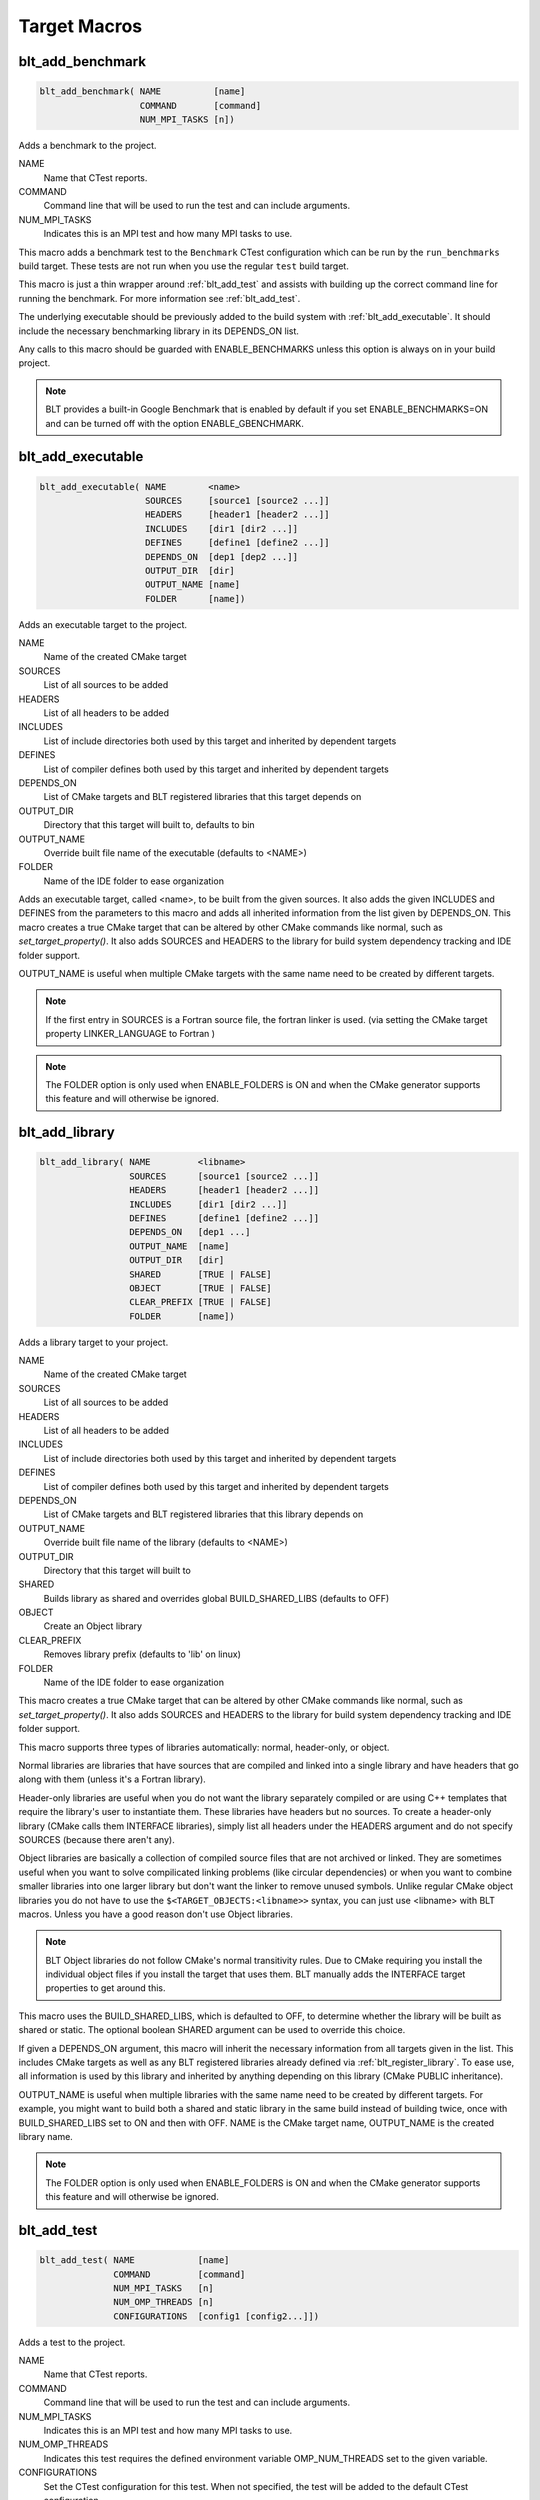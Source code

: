 .. # Copyright (c) 2017-2019, Lawrence Livermore National Security, LLC and
.. # other BLT Project Developers. See the top-level COPYRIGHT file for details
.. # 
.. # SPDX-License-Identifier: (BSD-3-Clause)

Target Macros
=============

.. _blt_add_benchmark:

blt_add_benchmark
~~~~~~~~~~~~~~~~~

.. code-block:: cmake

    blt_add_benchmark( NAME          [name]
                       COMMAND       [command]
                       NUM_MPI_TASKS [n])

Adds a benchmark to the project.

NAME
  Name that CTest reports.

COMMAND
  Command line that will be used to run the test and can include arguments.  

NUM_MPI_TASKS
  Indicates this is an MPI test and how many MPI tasks to use.

This macro adds a benchmark test to the ``Benchmark`` CTest configuration
which can be run by the ``run_benchmarks`` build target.  These tests are
not run when you use the regular ``test`` build target.

This macro is just a thin wrapper around :ref:`blt_add_test` and assists 
with building up the correct command line for running the benchmark.  For more
information see :ref:`blt_add_test`.

The underlying executable should be previously added to the build system
with :ref:`blt_add_executable`. It should include the necessary benchmarking 
library in its DEPENDS_ON list.

Any calls to this macro should be guarded with ENABLE_BENCHMARKS unless this option
is always on in your build project.

.. note::
  BLT provides a built-in Google Benchmark that is enabled by default if you set
  ENABLE_BENCHMARKS=ON and can be turned off with the option ENABLE_GBENCHMARK.

.. code-block:: cmake
    :caption: **Example**
    :linenos:

    if(ENABLE_BENCHMARKS)
        blt_add_executable(NAME    component_benchmark
                           SOURCES my_benchmark.cpp
                           DEPENDS gbenchmark)
        blt_add_benchmark(
             NAME    component_benchmark
             COMMAND component_benchmark "--benchmark_min_time=0.0 --v=3 --benchmark_format=json")
    endif()

.. _blt_add_executable:

blt_add_executable
~~~~~~~~~~~~~~~~~~

.. code-block:: cmake

    blt_add_executable( NAME        <name>
                        SOURCES     [source1 [source2 ...]]
                        HEADERS     [header1 [header2 ...]]
                        INCLUDES    [dir1 [dir2 ...]]
                        DEFINES     [define1 [define2 ...]]
                        DEPENDS_ON  [dep1 [dep2 ...]]
                        OUTPUT_DIR  [dir]
                        OUTPUT_NAME [name]
                        FOLDER      [name])

Adds an executable target to the project.

NAME
  Name of the created CMake target

SOURCES
  List of all sources to be added

HEADERS
  List of all headers to be added

INCLUDES
  List of include directories both used by this target and inherited by dependent
  targets

DEFINES
  List of compiler defines both used by this target and inherited by dependent
  targets

DEPENDS_ON
  List of CMake targets and BLT registered libraries that this target
  depends on

OUTPUT_DIR
  Directory that this target will built to, defaults to bin

OUTPUT_NAME
  Override built file name of the executable (defaults to <NAME>)  

FOLDER
  Name of the IDE folder to ease organization

Adds an executable target, called <name>, to be built from the given sources.
It also adds the given INCLUDES and DEFINES from the parameters to this macro
and adds all inherited information from the list given by DEPENDS_ON.  This
macro creates a true CMake target that can be altered by other CMake commands
like normal, such as `set_target_property()`.  It also adds SOURCES and HEADERS
to the library for build system dependency tracking and IDE folder support.

OUTPUT_NAME is useful when multiple CMake targets with the same name need to be
created by different targets.

.. note::
  If the first entry in SOURCES is a Fortran source file, the fortran linker 
  is used. (via setting the CMake target property LINKER_LANGUAGE to Fortran )

.. note::
  The FOLDER option is only used when ENABLE_FOLDERS is ON and when the CMake generator
  supports this feature and will otherwise be ignored. 



.. _blt_add_library:

blt_add_library
~~~~~~~~~~~~~~~

.. code-block:: cmake

    blt_add_library( NAME         <libname>
                     SOURCES      [source1 [source2 ...]]
                     HEADERS      [header1 [header2 ...]]
                     INCLUDES     [dir1 [dir2 ...]]
                     DEFINES      [define1 [define2 ...]]
                     DEPENDS_ON   [dep1 ...] 
                     OUTPUT_NAME  [name]
                     OUTPUT_DIR   [dir]
                     SHARED       [TRUE | FALSE]
                     OBJECT       [TRUE | FALSE]
                     CLEAR_PREFIX [TRUE | FALSE]
                     FOLDER       [name])

Adds a library target to your project.

NAME
  Name of the created CMake target

SOURCES
  List of all sources to be added

HEADERS
  List of all headers to be added

INCLUDES
  List of include directories both used by this target and inherited by dependent
  targets

DEFINES
  List of compiler defines both used by this target and inherited by dependent
  targets

DEPENDS_ON
  List of CMake targets and BLT registered libraries that this library
  depends on

OUTPUT_NAME
  Override built file name of the library (defaults to <NAME>)  

OUTPUT_DIR
  Directory that this target will built to

SHARED
  Builds library as shared and overrides global BUILD_SHARED_LIBS (defaults to OFF)

OBJECT
  Create an Object library

CLEAR_PREFIX
  Removes library prefix (defaults to 'lib' on linux)

FOLDER
  Name of the IDE folder to ease organization

This macro creates a true CMake target that can be altered by other CMake commands
like normal, such as `set_target_property()`.  It also adds SOURCES and HEADERS
to the library for build system dependency tracking and IDE folder support.

This macro supports three types of libraries automatically: normal, header-only,
or object.

Normal libraries are libraries that have sources that are compiled and linked into a single
library and have headers that go along with them (unless it's a Fortran library).

Header-only libraries are useful when you do not want the library separately compiled or 
are using C++ templates that require the library's user to instantiate them. These libraries
have headers but no sources. To create a header-only library (CMake calls them INTERFACE libraries),
simply list all headers under the HEADERS argument and do not specify SOURCES (because there aren't any).

Object libraries are basically a collection of compiled source files that are not
archived or linked. They are sometimes useful when you want to solve compilicated linking
problems (like circular dependencies) or when you want to combine smaller libraries into
one larger library but don't want the linker to remove unused symbols. Unlike regular CMake
object libraries you do not have to use the ``$<TARGET_OBJECTS:<libname>>`` syntax, you can just
use <libname> with BLT macros.  Unless you have a good reason don't use Object libraries.

.. note::
  BLT Object libraries do not follow CMake's normal transitivity rules. Due to CMake requiring
  you install the individual object files if you install the target that uses them. BLT manually
  adds the INTERFACE target properties to get around this.

This macro uses the BUILD_SHARED_LIBS, which is defaulted to OFF, to determine
whether the library will be built as shared or static. The optional boolean
SHARED argument can be used to override this choice.

If given a DEPENDS_ON argument, this macro will inherit the necessary information
from all targets given in the list.  This includes CMake targets as well as any
BLT registered libraries already defined via :ref:`blt_register_library`.  To ease
use, all information is used by this library and inherited by anything depending on this
library (CMake PUBLIC inheritance).

OUTPUT_NAME is useful when multiple libraries with the same name need to be created
by different targets. For example, you might want to build both a shared and static
library in the same build instead of building twice, once with BUILD_SHARED_LIBS set to ON
and then with OFF. NAME is the CMake target name, OUTPUT_NAME is the created library name.

.. note::
  The FOLDER option is only used when ENABLE_FOLDERS is ON and when the CMake generator
  supports this feature and will otherwise be ignored. 


.. _blt_add_test:

blt_add_test
~~~~~~~~~~~~

.. code-block:: cmake

    blt_add_test( NAME            [name]
                  COMMAND         [command]
                  NUM_MPI_TASKS   [n]
                  NUM_OMP_THREADS [n]
                  CONFIGURATIONS  [config1 [config2...]])

Adds a test to the project.

NAME
  Name that CTest reports.

COMMAND
  Command line that will be used to run the test and can include arguments.

NUM_MPI_TASKS
  Indicates this is an MPI test and how many MPI tasks to use.

NUM_OMP_THREADS
  Indicates this test requires the defined environment variable OMP_NUM_THREADS set to the given variable.

CONFIGURATIONS
  Set the CTest configuration for this test.  When not specified, the test
  will be added to the default CTest configuration.

This macro adds the named test to CTest, which is run by the build target ``test``. This macro
does not build the executable and requires a prior call to :ref:`blt_add_executable`.

This macro assists with building up the correct command line. It will prepend
the RUNTIME_OUTPUT_DIRECTORY target property to the executable.

If NUM_MPI_TASKS is given or ENABLE_WRAP_ALL_TESTS_WITH_MPIEXEC is set, the macro 
will appropriately use MPIEXEC, MPIEXEC_NUMPROC_FLAG, and BLT_MPI_COMMAND_APPEND 
to create the MPI run line.

MPIEXEC and MPIEXEC_NUMPROC_FLAG are filled in by CMake's FindMPI.cmake but can
be overwritten in your host-config specific to your platform. BLT_MPI_COMMAND_APPEND
is useful on machines that require extra arguments to MPIEXEC.

If NUM_OMP_THREADS is given, this macro will set the environment variable OMP_NUM_THREADS
before running this test.  This is done by appending to the CMake tests property.

.. note::
  If you do not require this macros command line assistance, you can call CMake's
  ``add_test()`` directly. For example, you may have a script checked into your
  repository you wish to run as a test instead of an executable you built as a part
  of your build system.

Any calls to this macro should be guarded with ENABLE_TESTS unless this option
is always on in your build project.

.. code-block:: cmake
    :caption: **Example**
    :linenos:

    if (ENABLE_TESTS)
        blt_add_executable(NAME    my_test
                           SOURCES my_test.cpp)
        blt_add_test(NAME    my_test
                     COMMAND my_test --with-some-argument)
    endif()

.. _blt_patch_target:

blt_patch_target
~~~~~~~~~~~~~~~~

.. code-block:: cmake

    blt_patch_target( NAME                     <libname>
                      DEPENDS_ON               [dep1 [dep2 ...]]
                      INCLUDES                 [include1 [include2 ...]]
                      TREAT_INCLUDES_AS_SYSTEM [ON|OFF]
                      FORTRAN_MODULES          [path1 [path2 ..]]
                      LIBRARIES                [lib1 [lib2 ...]]
                      COMPILE_FLAGS            [flag1 [flag2 ..]]
                      LINK_FLAGS               [flag1 [flag2 ..]]
                      DEFINES                  [def1 [def2 ...]] )

Modifies the properties of an existing target.  ``PUBLIC`` visibility
is used unless the target is an ``INTERFACE`` library, in which case
``INTERFACE`` visibility is used.

NAME
  Name of the CMake target to patch

DEPENDS_ON
  List of CMake targets that this target depends on

INCLUDES
  List of include directories to be inherited by dependent targets

TREAT_INCLUDES_AS_SYSTEM
  Whether to inform the compiler to treat this target's include paths
  as system headers - this applies to all include paths for the target,
  not just those specifies in the INCLUDES parameter.  Only some 
  compilers support this. This is useful if the headers generate warnings
  you want to not have them reported in your build. This defaults to OFF.

FORTRAN_MODULES
  FORTRAN module directories to be inherited by dependent targets

LIBRARIES
  List of CMake targets and library files (.a/.so/.lib/.dll) that make up
  this target, used for libraries

COMPILE_FLAGS
  List of compiler flags to be inherited by dependent targets

LINK_FLAGS
  List of linker flags to be inherited by dependent targets

DEFINES
  List of compiler defines to be inherited by dependent targets

This macro does not create a target - it is intended to be used with CMake
targets created via another BLT macro or CMake command.  Unlike ``blt_register_library``,
it modifies the specified target, updating the CMake properties of the target that correspond
to each of the parameters.

.. warning:: The DEPENDS_ON and LIBRARIES parameters cannot be used when patching a target
  declared in a separate directory unless CMake policy CMP0079 has been set.

.. _blt_import_library:

blt_import_library
~~~~~~~~~~~~~~~~~~

.. code-block:: cmake

    blt_import_library( NAME                     <libname>
                        DEPENDS_ON               [dep1 [dep2 ...]]
                        INCLUDES                 [include1 [include2 ...]]
                        TREAT_INCLUDES_AS_SYSTEM [ON|OFF]
                        FORTRAN_MODULES          [path1 [path2 ..]]
                        LIBRARIES                [lib1 [lib2 ...]]
                        COMPILE_FLAGS            [flag1 [flag2 ..]]
                        LINK_FLAGS               [flag1 [flag2 ..]]
                        DEFINES                  [def1 [def2 ...]]
                        GLOBAL                   [ON|OFF])

Creates a CMake target from build artifacts and system files generated outside of this build system.

NAME
  Name of the created CMake target

DEPENDS_ON
  List of CMake targets that this library depends on

INCLUDES
  List of include directories to be inherited by dependent targets

TREAT_INCLUDES_AS_SYSTEM
  Whether to inform the compiler to treat this library's include paths
  as system headers

FORTRAN_MODULES
  FORTRAN module directories to be inherited by dependent targets

LIBRARIES
  List of CMake targets and library files (.a/.so/.lib/.dll) that make up
  this library

COMPILE_FLAGS
  List of compiler flags to be inherited by dependent targets

LINK_FLAGS
  List of linker flags to be inherited by dependent targets

DEFINES
  List of compiler defines to be inherited by dependent targets

GLOBAL
  Whether to extend the visibility of the created library to global scope

Allows libraries not built with CMake to be imported as native CMake targets
in order to take full advantage of CMake's transitive dependency resolution.

For example, a ``Find<library>.cmake`` may set only the variables ``<library>_LIBRARIES``
(which might contain the .a/.so/.lib/.dll file for the library itself, and the libraries it
depends on) and ``<library>_INCLUDES`` (which might contain the include directories required
to use the library).  Instead of using these variables directly every time they are needed,
they could instead be built into a CMake target.  It also allows for compiler and linker
options to be associated with the library.

As with BLT-registered libraries, it can be added to the DEPENDS_ON parameter
when building another target or to ``target_link_libraries`` to transitively add in
all includes, libraries, flags, and definitions associated with the imported library.

In CMake terms, the imported libraries will be ``INTERFACE`` libraries.

This does not actually build a library.  This is strictly to ease use after
discovering it on your system or building it yourself inside your project.

.. _blt_register_library:

blt_register_library
~~~~~~~~~~~~~~~~~~~~

.. code-block:: cmake

    blt_register_library( NAME                     <libname>
                          DEPENDS_ON               [dep1 [dep2 ...]]
                          INCLUDES                 [include1 [include2 ...]]
                          TREAT_INCLUDES_AS_SYSTEM [ON|OFF]
                          FORTRAN_MODULES          [path1 [path2 ..]]
                          LIBRARIES                [lib1 [lib2 ...]]
                          COMPILE_FLAGS            [flag1 [flag2 ..]]
                          LINK_FLAGS               [flag1 [flag2 ..]]
                          DEFINES                  [def1 [def2 ...]] )

Registers a library to the project to ease use in other BLT macro calls.

Stores information about a library in a specific way that is easily recalled
in other macros.  For example, after registering gtest, you can add gtest to
the DEPENDS_ON in your blt_add_executable call and it will add the INCLUDES
and LIBRARIES to that executable.

.. note:: In general, this macro should be avoided unless absolutely necessary, as it
  does not create a native CMake target.  If the library to register already exists
  as a CMake target, consider using ``blt_patch_target``. Otherwise, consider using
  ``blt_import_library``.  These options are insufficient in some circumstances, for example,
  if it is necessary to add libraries to a CMake library target declared in another
  directory while keeping the modified target usable with the same name as the original
  target.  In this case ``blt_register_library`` is the only option.


Note: The OBJECT parameter is for internal BLT support for object libraries
and is not for users.  Object libraries are created using blt_add_library().

Internally created variables (NAME = "foo"):
    | _BLT_FOO_IS_REGISTERED_LIBRARY
    | _BLT_FOO_IS_OBJECT_LIBRARY
    | _BLT_FOO_DEPENDS_ON
    | _BLT_FOO_INCLUDES
    | _BLT_FOO_TREAT_INCLUDES_AS_SYSTEM
    | _BLT_FOO_FORTRAN_MODULES
    | _BLT_FOO_LIBRARIES
    | _BLT_FOO_COMPILE_FLAGS
    | _BLT_FOO_LINK_FLAGS
    | _BLT_FOO_DEFINES

Internal variable names are prefixed with ``_`` to avoid collision with input parameters.
